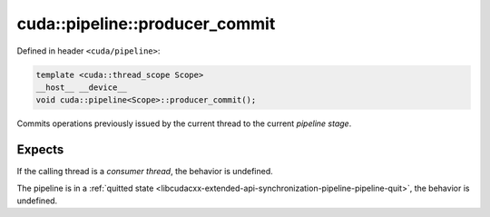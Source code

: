 .. _libcudacxx-extended-api-synchronization-pipeline-pipeline-producer-commit:

cuda::pipeline::producer_commit
===================================

Defined in header ``<cuda/pipeline>``:

.. code:: cuda

   template <cuda::thread_scope Scope>
   __host__ __device__
   void cuda::pipeline<Scope>::producer_commit();

Commits operations previously issued by the current thread to the current *pipeline stage*.

Expects
-------

If the calling thread is a *consumer thread*, the behavior is undefined.

The pipeline is in a :ref:`quitted state <libcudacxx-extended-api-synchronization-pipeline-pipeline-quit>`,
the behavior is undefined.
